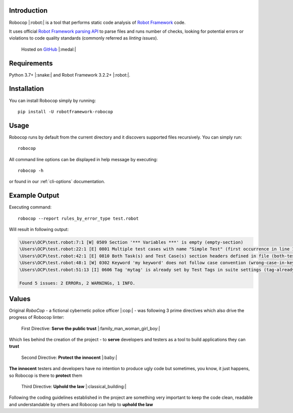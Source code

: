 Introduction
============

Robocop |:robot:| is a tool that performs static code analysis of `Robot Framework
<https://github.com/robotframework/robotframework>`_ code.

It uses official `Robot Framework parsing API
<https://robot-framework.readthedocs.io/en/stable/>`_ to parse files and runs number of checks,
looking for potential errors or violations to code quality standards (commonly referred as *linting issues*).

    Hosted on `GitHub
    <https://github.com/MarketSquare/robotframework-robocop>`_ |:medal:|

Requirements
============

Python 3.7+ |:snake:| and Robot Framework 3.2.2+ |:robot:|.

Installation
============

You can install Robocop simply by running::

    pip install -U robotframework-robocop

Usage
=====

Robocop runs by default from the current directory and it discovers supported files recursively.
You can simply run::

    robocop

All command line options can be displayed in help message by executing::

    robocop -h

or found in our :ref:`cli-options` documentation.

Example Output
==============

Executing command::

    robocop --report rules_by_error_type test.robot

Will result in following output:

..  code-block:: none

    \Users\OCP\test.robot:7:1 [W] 0509 Section '*** Variables ***' is empty (empty-section)
    \Users\OCP\test.robot:22:1 [E] 0801 Multiple test cases with name "Simple Test" (first occurrence in line 17) (duplicated-test-case)
    \Users\OCP\test.robot:42:1 [E] 0810 Both Task(s) and Test Case(s) section headers defined in file (both-tests-and-tasks)
    \Users\OCP\test.robot:48:1 [W] 0302 Keyword 'my keyword' does not follow case convention (wrong-case-in-keyword-name)
    \Users\OCP\test.robot:51:13 [I] 0606 Tag 'mytag' is already set by Test Tags in suite settings (tag-already-set-in-test-tags)

    Found 5 issues: 2 ERRORs, 2 WARNINGs, 1 INFO.

Values
======

Original *RoboCop* - a fictional cybernetic police officer |:cop:| - was following 3 prime directives
which also drive the progress of Robocop linter:

    First Directive: **Serve the public trust** |:family_man_woman_girl_boy:|

Which lies behind the creation of the project - to **serve** developers and testers as a tool to build applications they can **trust**

    Second Directive: **Protect the innocent** |:baby:|

**The innocent** testers and developers have no intention to produce ugly code but sometimes, you know, it just happens,
so Robocop is there to **protect** them

    Third Directive: **Uphold the law** |:classical_building:|

Following the coding guidelines established in the project are something very important to keep the code clean,
readable and understandable by others and Robocop can help to **uphold the law**
